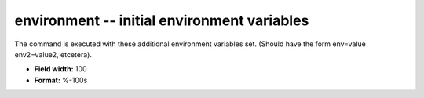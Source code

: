.. _certify2.2-environment_attributes:

**environment** -- initial environment variables
------------------------------------------------

The command is executed with these additional
environment variables set.  (Should have the form
env=value env2=value2, etcetera).

* **Field width:** 100
* **Format:** %-100s
